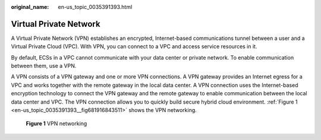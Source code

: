 :original_name: en-us_topic_0035391393.html

.. _en-us_topic_0035391393:

Virtual Private Network
=======================

A Virtual Private Network (VPN) establishes an encrypted, Internet-based communications tunnel between a user and a Virtual Private Cloud (VPC). With VPN, you can connect to a VPC and access service resources in it.

By default, ECSs in a VPC cannot communicate with your data center or private network. To enable communication between them, use a VPN.

A VPN consists of a VPN gateway and one or more VPN connections. A VPN gateway provides an Internet egress for a VPC and works together with the remote gateway in the local data center. A VPN connection uses the Internet-based encryption technology to connect the VPN gateway and the remote gateway to enable communication between the local data center and VPC. The VPN connection allows you to quickly build secure hybrid cloud environment. :ref:`Figure 1 <en-us_topic_0035391393__fig681916843511>` shows the VPN networking.

.. _en-us_topic_0035391393__fig681916843511:

.. figure:: /_static/images/en-us_image_0160993816.png
   :alt: **Figure 1** VPN networking

   **Figure 1** VPN networking
